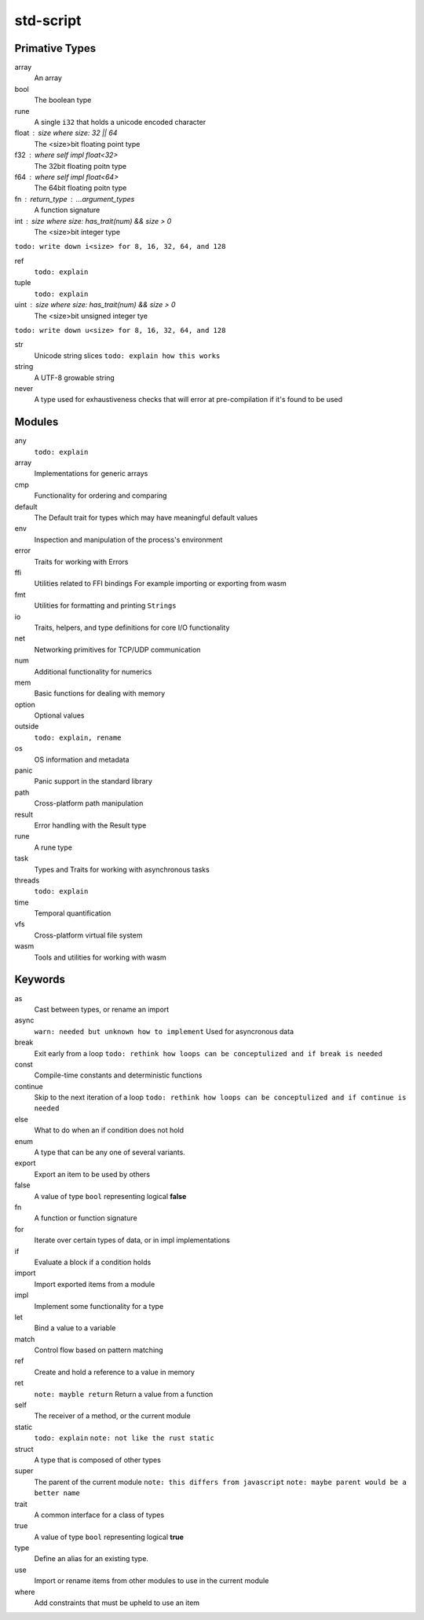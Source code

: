 std-script
==========

Primative Types
---------------
array
  An array

bool
  The boolean type

rune
  A single ``i32`` that holds a unicode encoded character

float : size where size: 32 || 64
  The <size>bit floating point type

f32 : where self impl float<32>
  The 32bit floating poitn type

f64 : where self impl float<64>
  The 64bit floating poitn type

fn : return_type : ...argument_types
  A function signature

int : size where size: has_trait(num) && size > 0
  The <size>bit integer type
  
``todo: write down i<size> for 8, 16, 32, 64, and 128``

ref
  ``todo: explain``

tuple
  ``todo: explain``
  
uint : size where size: has_trait(num) && size > 0
  The <size>bit unsigned integer tye

``todo: write down u<size> for 8, 16, 32, 64, and 128``

str
  Unicode string slices
  ``todo: explain how this works``

string
  A UTF-8 growable string
  
never
  A type used for exhaustiveness checks that will error at pre-compilation if it's found to be used

Modules
-------
any
  ``todo: explain``

array
  Implementations for generic arrays

cmp
  Functionality for ordering and comparing

default
  The Default trait for types which may have meaningful default values

env
  Inspection and manipulation of the process's environment

error
  Traits for working with Errors
  
ffi
  Utilities related to FFI bindings
  For example importing or exporting from wasm

fmt
  Utilities for formatting and printing ``Strings``

io
  Traits, helpers, and type definitions for core I/O functionality

net
  Networking primitives for TCP/UDP communication

num
  Additional functionality for numerics
  
mem
  Basic functions for dealing with memory

option
  Optional values
  
outside
  ``todo: explain, rename``

os
  OS information and metadata

panic
  Panic support in the standard library

path
  Cross-platform path manipulation

result
  Error handling with the Result type

rune
  A rune type

task
  Types and Traits for working with asynchronous tasks

threads  
  ``todo: explain``

time
  Temporal quantification

vfs
  Cross-platform virtual file system

wasm
  Tools and utilities for working with wasm

Keywords
--------

as
  Cast between types, or rename an import
  
async
  ``warn: needed but unknown how to implement``
  Used for asyncronous data

break
  Exit early from a loop
  ``todo: rethink how loops can be conceptulized and if break is needed``

const
  Compile-time constants and deterministic functions

continue
  Skip to the next iteration of a loop
  ``todo: rethink how loops can be conceptulized and if continue is needed``

else
  What to do when an if condition does not hold
  
enum
  A type that can be any one of several variants. 

export
  Export an item to be used by others
  
false
  A value of type ``bool`` representing logical **false**
  
fn
  A function or function signature
  
for
  Iterate over certain types of data, or in impl implementations

if
  Evaluate a block if a condition holds

import
  Import exported items from a module

impl
  Implement some functionality for a type

let
  Bind a value to a variable

match
  Control flow based on pattern matching

ref
  Create and hold a reference to a value in memory

ret
  ``note: mayble return``
  Return a value from a function
  
self
  The receiver of a method, or the current module
  
static
  ``todo: explain``
  ``note: not like the rust static``

struct
  A type that is composed of other types

super
  The parent of the current module
  ``note: this differs from javascript``
  ``note: maybe parent would be a better name``

trait
  A common interface for a class of types
  
true
  A value of type ``bool`` representing logical **true** 

type
  Define an alias for an existing type. 

use
  Import or rename items from other modules to use in the current module

where
  Add constraints that must be upheld to use an item











